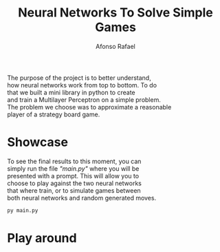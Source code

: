#+STARTUP: hideblocks latexpreview
#+TITLE: Neural Networks To Solve Simple Games
#+AUTHOR: Afonso Rafael
#+EMAIL: afonsorafael@sapo.pt
#+INFOJS_OPT: view:showall toc:t ltoc:t mouse:underline path:http://orgmode.org/org-info.js
#+OPTIONS: H:2 num:nil @:t ::t |:t ^:{} _:{} *:t TeX:t LaTeX:t
#+HTML_HEAD_EXTRA: <meta charset="utf-8">
#+EXPORT_SELECT_TAGS: export
#+EXPORT_EXCLUDE_TAGS: noexport
#+HEADER: :eval never
#+OPTIONS: num:nil \n:t


The purpose of the project is to better understand,
how neural networks work from top to bottom. To do
that we built a mini library in python to create
and train a Multilayer Perceptron on a simple problem.
The problem we choose was to approximate a reasonable
player of a strategy board game.

* Showcase

To see the final results to this moment, you can
simply run the file /"main.py"/ where you will be
presented with a prompt. This will allow you to 
choose to play against the two neural networks 
that where train, or to simulate games between
both neural networks and random generated moves.

#+begin_src python :results output :exports both
py main.py
#+end_src

* Play around

